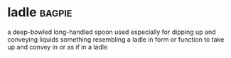 * ladle :bagpie:
a deep-bowled long-handled spoon used especially for dipping up and conveying liquids
something resembling a ladle in form or function
to take up and convey in or as if in a ladle

